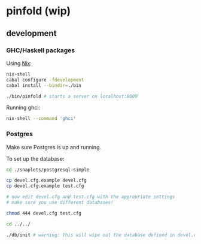* pinfold (wip)

** development

*** GHC/Haskell packages
Using [[http://nixos.org/nix][Nix]]:

#+begin_src sh
  nix-shell
  cabal configure -fdevelopment
  cabal install --bindir=./bin

  ./bin/pinfold # starts a server on localhost:8000
#+end_src

Running ghci:

#+begin_src sh
  nix-shell --command 'ghci'
#+end_src

*** Postgres

Make sure Postgres is up and running.

To set up the database:

#+begin_src sh
  cd ./snaplets/postgresql-simple

  cp devel.cfg.example devel.cfg
  cp devel.cfg.example test.cfg

  # now edit devel.cfg and test.cfg with the appropriate settings
  # make sure you use different databases!

  chmod 444 devel.cfg test.cfg

  cd ../../

  ./db/init # warning: this will wipe out the database defined in devel.cfg if exists
#+end_src
